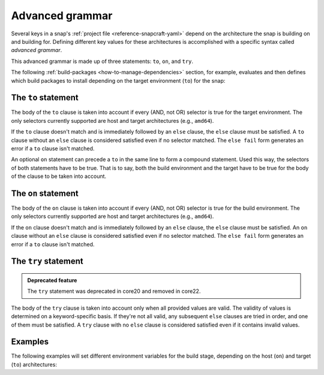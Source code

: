 .. _reference-advanced-grammar:

Advanced grammar
================

Several keys in a snap's :ref:`project file <reference-snapcraft-yaml>` depend on the
architecture the snap is building on and building for. Defining different key values for
these architectures is accomplished with a specific syntax called *advanced grammar*.

This advanced grammar is made up of three statements: ``to``, ``on``, and ``try``.

The following :ref:`build-packages <how-to-manage-dependencies>` section, for
example, evaluates and then defines which build packages to install depending on the
target environment (``to``) for the snap:

.. code-block:: yaml
    :caption: snapcraft.yaml

    build-packages:
      - to arm64:
        - g++-multilib-arm-linux-gnueabihf
        - gcc-multilib-arm-linux-gnueabihf
      - else:
        - gcc-multilib
        - g++-multilib


The ``to`` statement
--------------------

.. code-block:: yaml
    :caption: snapcraft.yaml

    - to <selector>:
        <grammar>|<value>
    - else:
        <grammar>|<value>

The body of the ``to`` clause is taken into account if every (AND, not OR) selector is
true for the target environment. The only selectors currently supported are host and
target architectures (e.g., ``amd64``).

If the ``to`` clause doesn't match and is immediately followed by an ``else`` clause,
the ``else`` clause must be satisfied. A ``to`` clause without an ``else`` clause is
considered satisfied even if no selector matched. The ``else fail`` form generates an
error if a ``to`` clause isn't matched.

An optional ``on`` statement can precede a ``to`` in the same line to form a compound
statement. Used this way, the selectors of both statements have to be true. That is to
say, both the build environment and the target have to be true for the body of the
clause to be taken into account.


The ``on`` statement
--------------------

.. code-block:: yaml
    :caption: snapcraft.yaml

    - on <selector>[,<selector>...]:
        <grammar>|<value>
    - else[fail]:
        <grammar>|<value>

The body of the ``on`` clause is taken into account if every (AND, not OR) selector is
true for the build environment. The only selectors currently supported are host and
target architectures (e.g., ``amd64``).

If the ``on`` clause doesn't match and is immediately followed by an ``else`` clause,
the ``else`` clause must be satisfied. An ``on`` clause without an ``else`` clause is
considered satisfied even if no selector matched. The ``else fail`` form generates an
error if a ``to`` clause isn't matched.


The ``try`` statement
---------------------

.. admonition:: Deprecated feature
    :class: important

    The ``try`` statement was deprecated in core20 and removed in core22.

.. code-block:: yaml
    :caption: snapcraft.yaml

    - try:
        <grammar>|<value>
    - else:
        <grammar>|<value>

The body of the ``try`` clause is taken into account only when all provided values are
valid. The validity of values is determined on a keyword-specific basis. If they're not
all valid, any subsequent ``else`` clauses are tried in order, and one of them must be
satisfied. A ``try`` clause with no ``else`` clause is considered satisfied even if it
contains invalid values.


Examples
--------

The following examples will set different environment variables for the build stage,
depending on the host (``on``) and target (``to``) architectures:

.. code-block:: yaml
    :caption: snapcraft.yaml

    build-environment:
      - on amd64 to arm64:
        - FOO: BAR
      - on amd64 to armhf:
        - FOO: BAZ

.. code-block:: yaml
    :caption: snapcraft.yaml

    build-environment:
      - on amd64 to arm64:
        - FOO: BAR
      - on amd64 to armhf:
        - FOO: BAZ
